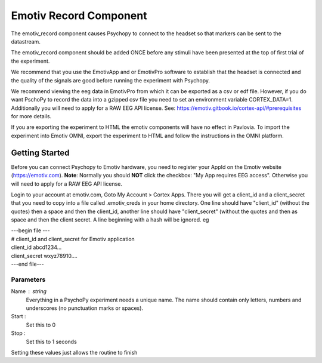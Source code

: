 .. _emotiv_record:

Emotiv Record Component
-------------------------------

The emotiv_record component causes Psychopy to connect to the headset so that markers
can be sent to the datastream.

The emotiv_record component should be added ONCE before any stimuli have been presented at the top of 
first trial of the experiment. 

We recommend that you use the EmotivApp and or EmotivPro software to
establish that the headset is connected and the quality of the signals are good before running
the experiment with Psychopy.

We recommend viewing the eeg data in EmotivPro from which it can be
exported as a csv or edf file.  However, if you do want PschoPy to record the
data into a gzipped csv file you need to set an environment
variable CORTEX_DATA=1. Additionally you will need to apply for a RAW EEG API license.
See: https://emotiv.gitbook.io/cortex-api/#prerequisites for more details.

If you are exporting the experiment to HTML the emotiv components will have no effect in Pavlovia.
To import the experiment into Emotiv OMNI, export the experiment to HTML and follow the instructions
in the OMNI platform.

Getting Started
===============

Before you can connect Psychopy to Emotiv hardware, you need to register your AppId on the Emotiv
website (https://emotiv.com). **Note**: Normally you should **NOT** click the checkbox:
"My App requires EEG access".  Otherwise you will need to apply for a RAW EEG API license.

Login to your account at emotiv.com, Goto My Account > Cortex Apps.
There you will get a client_id and
a client_secret that you need to copy into a file called .emotiv_creds in your home directory.
One line should have "client_id" (without the quotes) then a space and then the client_id,
another line should have "client_secret" (without the quotes and then as space and then the
client secret.  A line beginning with a hash will be ignored. eg

| ---begin file ---
| # client_id and client_secret for Emotiv application
| client_id abcd1234...
| client_secret wxyz78910....
| ---end file---

Parameters
~~~~~~~~~~~~

Name : string
    Everything in a PsychoPy experiment needs a unique name. The name should contain only
    letters, numbers and underscores (no punctuation marks or spaces).

Start :
    Set this to 0

Stop :
    Set this to 1 seconds

Setting these values just allows the routine to finish
